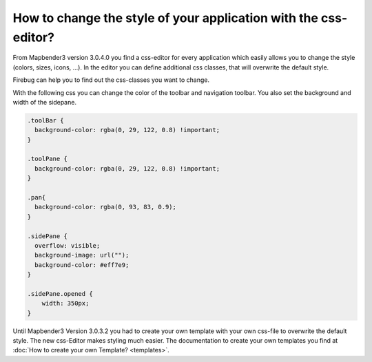 .. _css:

How to change the style of your application with the css-editor?
################################################################

From Mapbender3 version 3.0.4.0 you find a css-editor for every application which easily allows you to change the style (colors, sizes, icons, ...). In the editor you can define additional css classes, that will overwrite the default style. 

Firebug can help you to find out the css-classes you want to change.

.. image:: ../../../../../figures/css_editor.png
     :scale: 80

With the following css you can change the color of the toolbar and navigation toolbar. You also set the background and width of the sidepane.

.. code-block:: bash

 .toolBar {
   background-color: rgba(0, 29, 122, 0.8) !important;
 }

 .toolPane {
   background-color: rgba(0, 29, 122, 0.8) !important;
 }
 
 .pan{
   background-color: rgba(0, 93, 83, 0.9);
 }

 .sidePane {
   overflow: visible;
   background-image: url("");
   background-color: #eff7e9;
 }
 
 .sidePane.opened {
     width: 350px;
 }

.. image:: ../../../../../figures/css_editor_result_application.png
     :scale: 80

Until Mapbender3 Version 3.0.3.2 you had to create your own template with your own css-file to overwrite the default style. The new css-Editor makes styling much easier. The documentation to create your own templates you find at :doc:`How to create your own Template? <templates>`.
